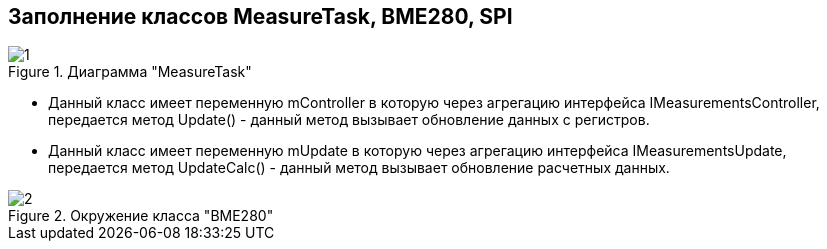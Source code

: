 :stem:
== Заполнение классов MeasureTask, BME280, SPI

.Диаграмма "MeasureTask"
image::picter2/1.png[]

* Данный класс имеет переменную mController  в которую через агрегацию интерфейса IMeasurementsController, передается метод Update() - данный метод вызывает обновление данных с регистров.


* Данный класс имеет переменную mUpdate  в которую через агрегацию интерфейса IMeasurementsUpdate, передается метод UpdateCalc() - данный метод вызывает обновление расчетных данных.





.Окружение класса "BME280"
image::picter2/2.png[]
